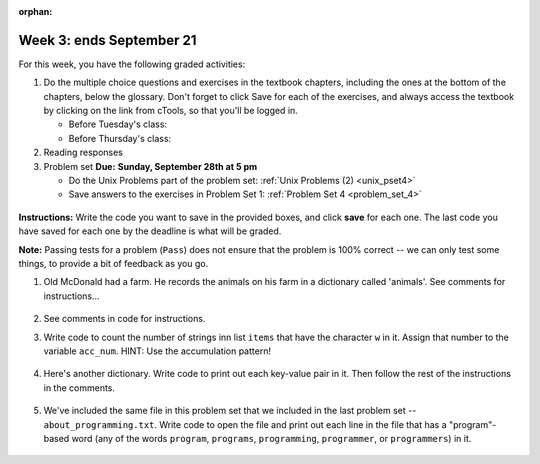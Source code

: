:orphan:

..  Copyright (C) Paul Resnick.  Permission is granted to copy, distribute
    and/or modify this document under the terms of the GNU Free Documentation
    License, Version 1.3 or any later version published by the Free Software
    Foundation; with Invariant Sections being Forward, Prefaces, and
    Contributor List, no Front-Cover Texts, and no Back-Cover Texts.  A copy of
    the license is included in the section entitled "GNU Free Documentation
    License".

.. highlight:: python
    :linenothreshold: 500


Week 3: ends September 21
=========================

For this week, you have the following graded activities:

1. Do the multiple choice questions and exercises in the textbook chapters, including the ones at the bottom of the chapters, below the glossary. Don't forget to click Save for each of the exercises, and always access the textbook by clicking on the link from cTools, so that you'll be logged in.
   
   * Before Tuesday's class: 
   
   * Before Thursday's class:


#. Reading responses


#. Problem set **Due:** **Sunday, September 28th at 5 pm**

   * Do the Unix Problems part of the problem set: :ref:`Unix Problems (2) <unix_pset4>`
   
   * Save answers to the exercises in Problem Set 1: :ref:`Problem Set 4 <problem_set_4>` 



.. _reading_response_5:


.. _unix_pset4:


.. _problem_set_4:

	.. datafile::  about_programming.txt
	   :hide:

	   Computer programming (often shortened to programming) is a process that leads from an
	   original formulation of a computing problem to executable programs. It involves
	   activities such as analysis, understanding, and generically solving such problems
	   resulting in an algorithm, verification of requirements of the algorithm including its
	   correctness and its resource consumption, implementation (or coding) of the algorithm in
	   a target programming language, testing, debugging, and maintaining the source code,
	   implementation of the build system and management of derived artefacts such as machine
	   code of computer programs. The algorithm is often only represented in human-parseable
	   form and reasoned about using logic. Source code is written in one or more programming
	   languages (such as C++, C#, Java, Python, Smalltalk, JavaScript, etc.). The purpose of
	   programming is to find a sequence of instructions that will automate performing a
	   specific task or solve a given problem. The process of programming thus often requires
	   expertise in many different subjects, including knowledge of the application domain,
	   specialized algorithms and formal logic.
	   Within software engineering, programming (the implementation) is regarded as one phase in a software development process. There is an on-going debate on the extent to which
	   the writing of programs is an art form, a craft, or an engineering discipline. In
	   general, good programming is considered to be the measured application of all three,
	   with the goal of producing an efficient and evolvable software solution (the criteria
	   for "efficient" and "evolvable" vary considerably). The discipline differs from many
	   other technical professions in that programmers, in general, do not need to be licensed
	   or pass any standardized (or governmentally regulated) certification tests in order to
	   call themselves "programmers" or even "software engineers." Because the discipline
	   covers many areas, which may or may not include critical applications, it is debatable
	   whether licensing is required for the profession as a whole. In most cases, the
	   discipline is self-governed by the entities which require the programming, and sometimes
	   very strict environments are defined (e.g. United States Air Force use of AdaCore and
	   security clearance). However, representing oneself as a "professional software engineer"
	   without a license from an accredited institution is illegal in many parts of the world.

**Instructions:** Write the code you want to save in the provided boxes, and click **save** for each one. The last code you have saved for each one by the deadline is what will be graded.

**Note:** Passing tests for a problem (``Pass``) does not ensure that the problem is 100% correct -- we can only test some things, to provide a bit of feedback as you go.


1. Old McDonald had a farm. He records the animals on his farm in a dictionary called 'animals'. See comments for instructions...

	.. activecode:: ps_4_1

		animals = {'cows': 2, 'chickens': 8, 'pigs': 4, 'mice': 72, 'cats': 9,'dogs': 1}

		# Write code to look up the number of chickens Old McDonald recorded and assign it to the variable num_chickens. (Do not hard-code values! num_chickens = 8 will not earn points.)

		# Write code to add the key-value pair "yak":3 to the dictionary stored in the variable called animals.

		# Write code to increase the value for the key "dogs" in the animals dictionary we've provided) by 1.


#. See comments in code for instructions.

   .. activecode:: ps_4_2

      lp = ["hello","arachnophobia","lamplighter","inspirations","ice","amalgamation","programming","Python"]

      # How many characters are in each element of list lp? 
      # Write code to print the length (number of characters) of each element of the list on a separate line. 
      ## (Do not write 8+ lines of code to do this.)

      # The output you get should be:
      # 5
      # 13
      # 11
      # 12
      # 3
      # 12
      # 11
      # 6

      # Now write code to print out each element of list lp IF the length of the element is an even number.

      ====

      print "\n---\n\n"
      print "There are no tests for this problem."

#. Write code to count the number of strings inn list ``items`` that have the character ``w`` in it. Assign that number to the variable ``acc_num``. HINT: Use the accumulation pattern!

	.. activecode:: ps_4_3

		items = ["whirring", "calendar", "wry", "glass", "", "llama","tumultuous","owing"]


		====

		import test
		print "\n---\n\n"
		test.testEqual(acc_num,3)


#. Here's another dictionary. Write code to print out each key-value pair in it. Then follow the rest of the instructions in the comments.

	.. activecode:: ps_4_4

		nd = {"autumn":"spring", "well":"spring","4":"seasons","23":345}

		# Print out each key-value pair. Remember that printing things with a comma, e.g.
		# print "hello", "everyone" 
		# will print out those things on the same line with a space in between them.

		# Your output should look SOMETHING LIKE (remember, the pairs could be in any order, because it's a dictionary):
		# autumn spring
		# 4 seasons
		# 23 345
		# well spring

		# Now, write code to add 5 to the value of key "23".

		# Now, write code to print the value of the key "well".

		====

		import test
		test.testEqual(nd["23"],350)


#. We've included the same file in this problem set that we included in the last problem set -- ``about_programming.txt``. Write code to open the file and print out each line in the file that has a "program"-based word (any of the words ``program``, ``programs``, ``programming``, ``programmer``, or ``programmers``) in it.

	.. activecode:: ps_4_5

		# Write your code here!
